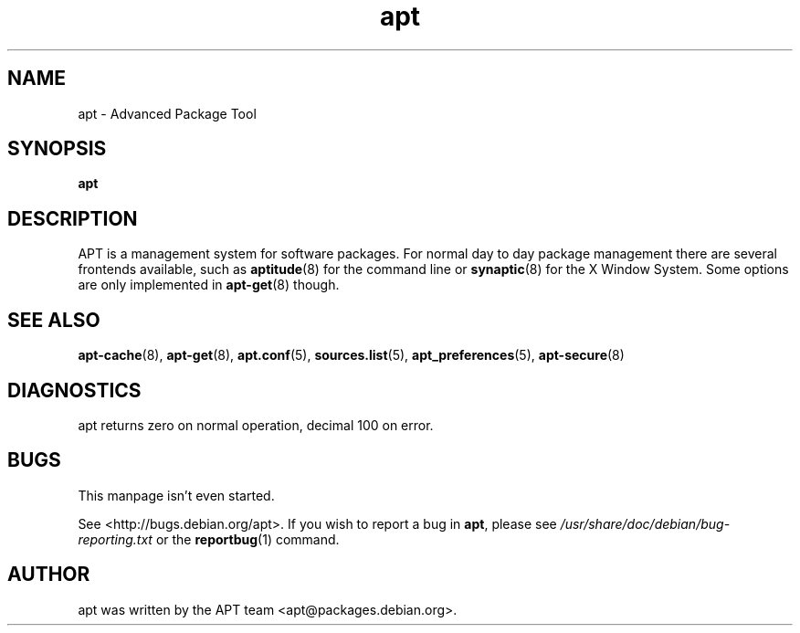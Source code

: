 .\" This manpage is copyright (C) 1998 Branden Robinson <branden@debian.org>.
.\" 
.\" This is free software; you may redistribute it and/or modify
.\" it under the terms of the GNU General Public License as
.\" published by the Free Software Foundation; either version 2,
.\" or (at your option) any later version.
.\"
.\" This is distributed in the hope that it will be useful, but
.\" WITHOUT ANY WARRANTY; without even the implied warranty of
.\" MERCHANTABILITY or FITNESS FOR A PARTICULAR PURPOSE.  See the
.\" GNU General Public License for more details.
.\"
.\" You should have received a copy of the GNU General Public
.\" License along with APT; if not, write to the Free Software
.\" Foundation, Inc., 59 Temple Place, Suite 330, Boston, MA 
.\" 02111-1307 USA
.TH apt 8 "16 June 1998" "Debian"
.SH NAME
apt \- Advanced Package Tool
.SH SYNOPSIS
.B apt
.SH DESCRIPTION
APT is a management system for software packages. For normal day to day
package management there are several frontends available, such as
.BR aptitude (8)
for the command line or
.BR synaptic (8)
for the X Window System. Some options are only implemented in
.BR apt-get (8)
though.
.SH SEE ALSO
.BR apt-cache (8),
.BR apt-get (8),
.BR apt.conf (5),
.BR sources.list (5),
.BR apt_preferences (5),
.BR apt-secure (8)
.SH DIAGNOSTICS
apt returns zero on normal operation, decimal 100 on error.
.SH BUGS
This manpage isn't even started.
.PP
See <http://bugs.debian.org/apt>.  If you wish to report a
bug in
.BR apt ,
please see
.I /usr/share/doc/debian/bug-reporting.txt
or the
.BR reportbug (1)
command.
.SH AUTHOR
apt was written by the APT team <apt@packages.debian.org>.
